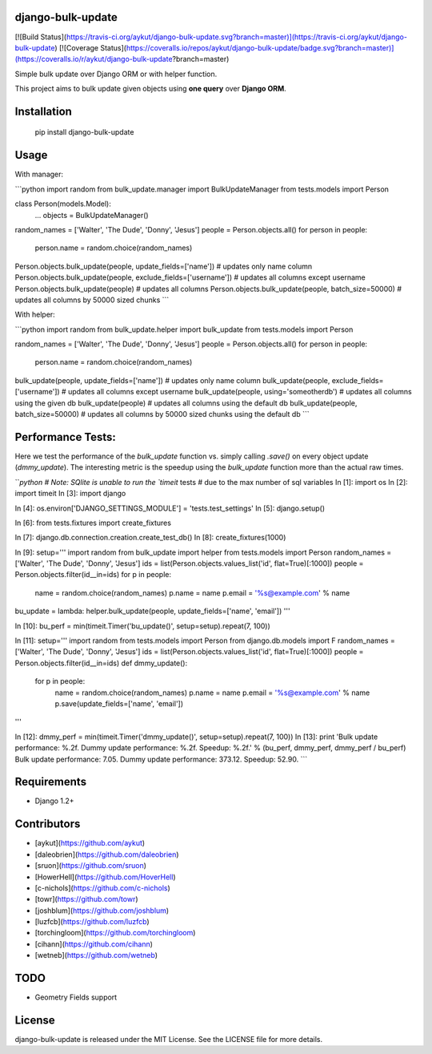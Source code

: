 django-bulk-update
==================================
[![Build Status](https://travis-ci.org/aykut/django-bulk-update.svg?branch=master)](https://travis-ci.org/aykut/django-bulk-update)
[![Coverage Status](https://coveralls.io/repos/aykut/django-bulk-update/badge.svg?branch=master)](https://coveralls.io/r/aykut/django-bulk-update?branch=master)

Simple bulk update over Django ORM or with helper function.

This project aims to bulk update given objects using **one query** over
**Django ORM**.

Installation
==================================
    pip install django-bulk-update

Usage
==================================
With manager:

```python
import random
from bulk_update.manager import BulkUpdateManager
from tests.models import Person

class Person(models.Model):
    ...
    objects = BulkUpdateManager()

random_names = ['Walter', 'The Dude', 'Donny', 'Jesus']
people = Person.objects.all()
for person in people:
  person.name = random.choice(random_names)

Person.objects.bulk_update(people, update_fields=['name'])  # updates only name column
Person.objects.bulk_update(people, exclude_fields=['username'])  # updates all columns except username
Person.objects.bulk_update(people)  # updates all columns
Person.objects.bulk_update(people, batch_size=50000)  # updates all columns by 50000 sized chunks
```


With helper:

```python
import random
from bulk_update.helper import bulk_update
from tests.models import Person

random_names = ['Walter', 'The Dude', 'Donny', 'Jesus']
people = Person.objects.all()
for person in people:
  person.name = random.choice(random_names)

bulk_update(people, update_fields=['name'])  # updates only name column
bulk_update(people, exclude_fields=['username'])  # updates all columns except username
bulk_update(people, using='someotherdb')  # updates all columns using the given db
bulk_update(people)  # updates all columns using the default db
bulk_update(people, batch_size=50000)  # updates all columns by 50000 sized chunks using the default db
```

Performance Tests:
==================================
Here we test the performance of the `bulk_update` function vs. simply calling
`.save()` on every object update (`dmmy_update`). The interesting metric is the speedup using
the `bulk_update` function more than the actual raw times.


```python
# Note: SQlite is unable to run the `timeit` tests
# due to the max number of sql variables
In [1]: import os
In [2]: import timeit
In [3]: import django

In [4]: os.environ['DJANGO_SETTINGS_MODULE'] = 'tests.test_settings'
In [5]: django.setup()

In [6]: from tests.fixtures import create_fixtures

In [7]: django.db.connection.creation.create_test_db()
In [8]: create_fixtures(1000)

In [9]: setup='''
import random
from bulk_update import helper
from tests.models import Person
random_names = ['Walter', 'The Dude', 'Donny', 'Jesus']
ids = list(Person.objects.values_list('id', flat=True)[:1000])
people = Person.objects.filter(id__in=ids)
for p in people:
    name = random.choice(random_names)
    p.name = name
    p.email = '%s@example.com' % name
bu_update = lambda: helper.bulk_update(people, update_fields=['name', 'email'])
'''

In [10]: bu_perf = min(timeit.Timer('bu_update()', setup=setup).repeat(7, 100))

In [11]: setup='''
import random
from tests.models import Person
from django.db.models import F
random_names = ['Walter', 'The Dude', 'Donny', 'Jesus']
ids = list(Person.objects.values_list('id', flat=True)[:1000])
people = Person.objects.filter(id__in=ids)
def dmmy_update():
    for p in people:
        name = random.choice(random_names)
        p.name = name
        p.email = '%s@example.com' % name
        p.save(update_fields=['name', 'email'])
'''

In [12]: dmmy_perf = min(timeit.Timer('dmmy_update()', setup=setup).repeat(7, 100))
In [13]: print 'Bulk update performance: %.2f. Dummy update performance: %.2f. Speedup: %.2f.' % (bu_perf, dmmy_perf, dmmy_perf / bu_perf)
Bulk update performance: 7.05. Dummy update performance: 373.12. Speedup: 52.90.
```

Requirements
==================================
- Django 1.2+

Contributors
==================================
- [aykut](https://github.com/aykut)
- [daleobrien](https://github.com/daleobrien)
- [sruon](https://github.com/sruon)
- [HowerHell](https://github.com/HoverHell)
- [c-nichols](https://github.com/c-nichols)
- [towr](https://github.com/towr)
- [joshblum](https://github.com/joshblum)
- [luzfcb](https://github.com/luzfcb)
- [torchingloom](https://github.com/torchingloom)
- [cihann](https://github.com/cihann)
- [wetneb](https://github.com/wetneb)

TODO
==================================
- Geometry Fields support

License
==================================
django-bulk-update is released under the MIT License. See the LICENSE file for more details.


